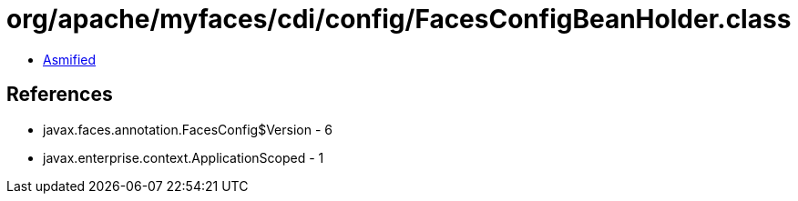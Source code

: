 = org/apache/myfaces/cdi/config/FacesConfigBeanHolder.class

 - link:FacesConfigBeanHolder-asmified.java[Asmified]

== References

 - javax.faces.annotation.FacesConfig$Version - 6
 - javax.enterprise.context.ApplicationScoped - 1
